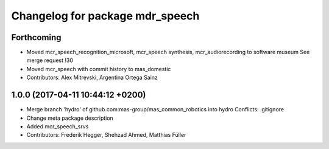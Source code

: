 ^^^^^^^^^^^^^^^^^^^^^^^^^^^^^^^^
Changelog for package mdr_speech
^^^^^^^^^^^^^^^^^^^^^^^^^^^^^^^^

Forthcoming
-----------
* Moved mcr_speech_recognition_microsoft, mcr_speech synthesis,
  mcr_audiorecording to software museum
  See merge request !30
* Moved mcr_speech with commit history to mas_domestic
* Contributors: Alex Mitrevski, Argentina Ortega Sainz

1.0.0 (2017-04-11 10:44:12 +0200)
---------------------------------
* Merge branch 'hydro' of github.com:mas-group/mas_common_robotics into hydro
  Conflicts:
  .gitignore
* Change meta package description
* Added mcr_speech_srvs
* Contributors: Frederik Hegger, Shehzad Ahmed, Matthias Füller
